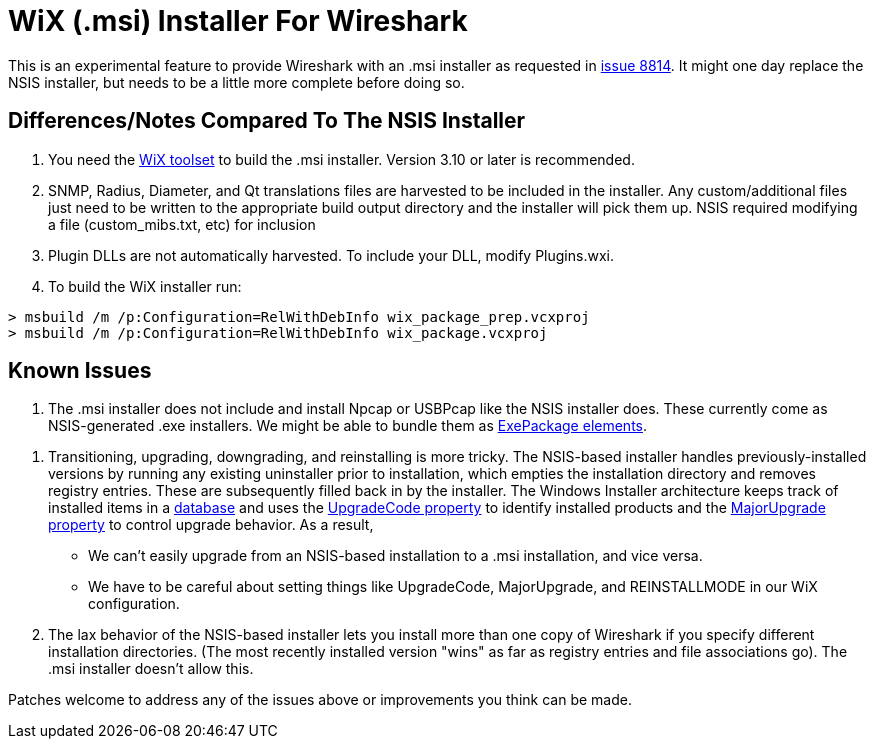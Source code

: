 = WiX (.msi) Installer For Wireshark

This is an experimental feature to provide Wireshark with an .msi installer as requested in https://gitlab.com/wireshark/wireshark/-/issues/8814[issue 8814].
It might one day replace the NSIS installer, but needs to be a little more complete before doing so.

== Differences/Notes Compared To The NSIS Installer

. You need the https://wixtoolset.org/[WiX toolset] to build the .msi installer.
Version 3.10 or later is recommended.

. SNMP, Radius, Diameter, and Qt translations files are harvested to be included in
the installer.  Any custom/additional files just need to be written to the appropriate
build output directory and the installer will pick them up.  NSIS required modifying
a file (custom_mibs.txt, etc) for inclusion

. Plugin DLLs are not automatically harvested. To include your DLL, modify Plugins.wxi.

. To build the WiX installer run:
----
> msbuild /m /p:Configuration=RelWithDebInfo wix_package_prep.vcxproj
> msbuild /m /p:Configuration=RelWithDebInfo wix_package.vcxproj
----

== Known Issues

. The .msi installer does not include and install Npcap or USBPcap like the NSIS installer does.
These currently come as NSIS-generated .exe installers.
We might be able to bundle them as https://wixtoolset.org/documentation/manual/v3/xsd/wix/exepackage.html[ExePackage elements].

// This appears to be fixed in the MERGE_MODULE_DIR code in CMakeLists.txt?
// . Needs more flexible handling of VC CRT Merge module (need build script to provide appropriate macros).
// Something like (or modifying existing) FindMSVC_REDIST.cmake.
// Currently only VS2013 / CRT120 and VS 2015 / CRT140 are supported.

. Transitioning, upgrading, downgrading, and reinstalling is more tricky.
The NSIS-based installer handles previously-installed versions by running any existing uninstaller prior to installation, which empties the installation directory and removes registry entries.
These are subsequently filled back in by the installer.
The Windows Installer architecture keeps track of installed items in a https://docs.microsoft.com/en-us/windows/win32/msi/installer-database[database] and uses the https://docs.microsoft.com/en-us/windows/win32/msi/upgradecode[UpgradeCode property] to identify installed products and the https://wixtoolset.org/documentation/manual/v3/xsd/wix/majorupgrade.html[MajorUpgrade property] to control upgrade behavior.
As a result,
  * We can't easily upgrade from an NSIS-based installation to a .msi installation, and vice versa.
  * We have to be careful about setting things like UpgradeCode, MajorUpgrade, and REINSTALLMODE in our WiX configuration.

. The lax behavior of the NSIS-based installer lets you install more than one copy of Wireshark if you specify different installation directories.
(The most recently installed version "wins" as far as registry entries and file associations go).
The .msi installer doesn't allow this.

Patches welcome to address any of the issues above or improvements you think can be made.
